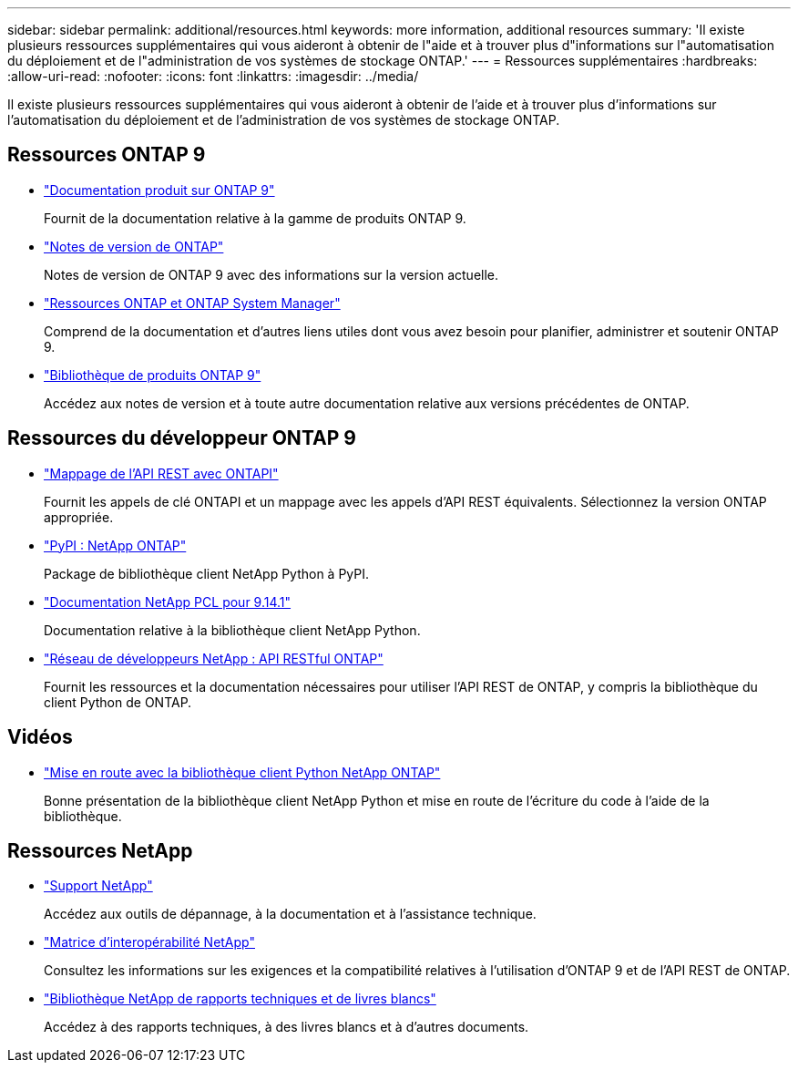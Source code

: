 ---
sidebar: sidebar 
permalink: additional/resources.html 
keywords: more information, additional resources 
summary: 'Il existe plusieurs ressources supplémentaires qui vous aideront à obtenir de l"aide et à trouver plus d"informations sur l"automatisation du déploiement et de l"administration de vos systèmes de stockage ONTAP.' 
---
= Ressources supplémentaires
:hardbreaks:
:allow-uri-read: 
:nofooter: 
:icons: font
:linkattrs: 
:imagesdir: ../media/


[role="lead"]
Il existe plusieurs ressources supplémentaires qui vous aideront à obtenir de l'aide et à trouver plus d'informations sur l'automatisation du déploiement et de l'administration de vos systèmes de stockage ONTAP.



== Ressources ONTAP 9

* https://docs.netapp.com/us-en/ontap-family/["Documentation produit sur ONTAP 9"^]
+
Fournit de la documentation relative à la gamme de produits ONTAP 9.

* https://library.netapp.com/ecm/ecm_download_file/ECMLP2492508["Notes de version de ONTAP"^]
+
Notes de version de ONTAP 9 avec des informations sur la version actuelle.

* https://www.netapp.com/us/documentation/ontap-and-oncommand-system-manager.aspx["Ressources ONTAP et ONTAP System Manager"^]
+
Comprend de la documentation et d'autres liens utiles dont vous avez besoin pour planifier, administrer et soutenir ONTAP 9.

* https://mysupport.netapp.com/documentation/productlibrary/index.html?productID=62286["Bibliothèque de produits ONTAP 9"^]
+
Accédez aux notes de version et à toute autre documentation relative aux versions précédentes de ONTAP.





== Ressources du développeur ONTAP 9

* link:../migrate/mapping.html["Mappage de l'API REST avec ONTAPI"]
+
Fournit les appels de clé ONTAPI et un mappage avec les appels d'API REST équivalents. Sélectionnez la version ONTAP appropriée.

* https://pypi.org/project/netapp-ontap["PyPI : NetApp ONTAP"^]
+
Package de bibliothèque client NetApp Python à PyPI.

* https://library.netapp.com/ecmdocs/ECMLP2886776/html/index.html["Documentation NetApp PCL pour 9.14.1"^]
+
Documentation relative à la bibliothèque client NetApp Python.

* https://devnet.netapp.com/restapi.php["Réseau de développeurs NetApp : API RESTful ONTAP"^]
+
Fournit les ressources et la documentation nécessaires pour utiliser l'API REST de ONTAP, y compris la bibliothèque du client Python de ONTAP.





== Vidéos

* https://www.youtube.com/watch?v=Wws3SB5d9Ss["Mise en route avec la bibliothèque client Python NetApp ONTAP"^]
+
Bonne présentation de la bibliothèque client NetApp Python et mise en route de l'écriture du code à l'aide de la bibliothèque.





== Ressources NetApp

* https://mysupport.netapp.com/["Support NetApp"^]
+
Accédez aux outils de dépannage, à la documentation et à l'assistance technique.

* https://mysupport.netapp.com/matrix["Matrice d'interopérabilité NetApp"^]
+
Consultez les informations sur les exigences et la compatibilité relatives à l'utilisation d'ONTAP 9 et de l'API REST de ONTAP.

* http://www.netapp.com/us/library/index.aspx["Bibliothèque NetApp de rapports techniques et de livres blancs"^]
+
Accédez à des rapports techniques, à des livres blancs et à d'autres documents.



